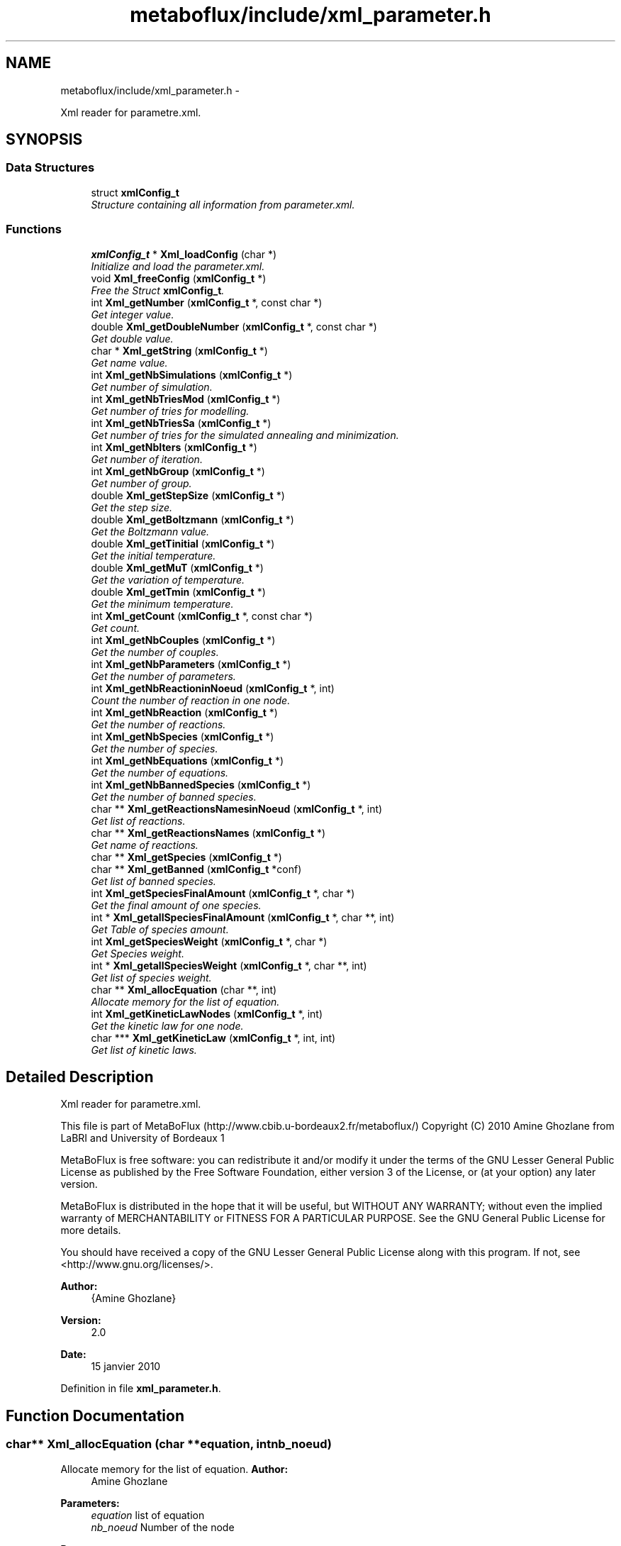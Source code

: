 .TH "metaboflux/include/xml_parameter.h" 3 "Wed Apr 27 2011" "Version 2.0" "MetaboFlux" \" -*- nroff -*-
.ad l
.nh
.SH NAME
metaboflux/include/xml_parameter.h \- 
.PP
Xml reader for parametre.xml.  

.SH SYNOPSIS
.br
.PP
.SS "Data Structures"

.in +1c
.ti -1c
.RI "struct \fBxmlConfig_t\fP"
.br
.RI "\fIStructure containing all information from parameter.xml. \fP"
.in -1c
.SS "Functions"

.in +1c
.ti -1c
.RI "\fBxmlConfig_t\fP * \fBXml_loadConfig\fP (char *)"
.br
.RI "\fIInitialize and load the parameter.xml. \fP"
.ti -1c
.RI "void \fBXml_freeConfig\fP (\fBxmlConfig_t\fP *)"
.br
.RI "\fIFree the Struct \fBxmlConfig_t\fP. \fP"
.ti -1c
.RI "int \fBXml_getNumber\fP (\fBxmlConfig_t\fP *, const char *)"
.br
.RI "\fIGet integer value. \fP"
.ti -1c
.RI "double \fBXml_getDoubleNumber\fP (\fBxmlConfig_t\fP *, const char *)"
.br
.RI "\fIGet double value. \fP"
.ti -1c
.RI "char * \fBXml_getString\fP (\fBxmlConfig_t\fP *)"
.br
.RI "\fIGet name value. \fP"
.ti -1c
.RI "int \fBXml_getNbSimulations\fP (\fBxmlConfig_t\fP *)"
.br
.RI "\fIGet number of simulation. \fP"
.ti -1c
.RI "int \fBXml_getNbTriesMod\fP (\fBxmlConfig_t\fP *)"
.br
.RI "\fIGet number of tries for modelling. \fP"
.ti -1c
.RI "int \fBXml_getNbTriesSa\fP (\fBxmlConfig_t\fP *)"
.br
.RI "\fIGet number of tries for the simulated annealing and minimization. \fP"
.ti -1c
.RI "int \fBXml_getNbIters\fP (\fBxmlConfig_t\fP *)"
.br
.RI "\fIGet number of iteration. \fP"
.ti -1c
.RI "int \fBXml_getNbGroup\fP (\fBxmlConfig_t\fP *)"
.br
.RI "\fIGet number of group. \fP"
.ti -1c
.RI "double \fBXml_getStepSize\fP (\fBxmlConfig_t\fP *)"
.br
.RI "\fIGet the step size. \fP"
.ti -1c
.RI "double \fBXml_getBoltzmann\fP (\fBxmlConfig_t\fP *)"
.br
.RI "\fIGet the Boltzmann value. \fP"
.ti -1c
.RI "double \fBXml_getTinitial\fP (\fBxmlConfig_t\fP *)"
.br
.RI "\fIGet the initial temperature. \fP"
.ti -1c
.RI "double \fBXml_getMuT\fP (\fBxmlConfig_t\fP *)"
.br
.RI "\fIGet the variation of temperature. \fP"
.ti -1c
.RI "double \fBXml_getTmin\fP (\fBxmlConfig_t\fP *)"
.br
.RI "\fIGet the minimum temperature. \fP"
.ti -1c
.RI "int \fBXml_getCount\fP (\fBxmlConfig_t\fP *, const char *)"
.br
.RI "\fIGet count. \fP"
.ti -1c
.RI "int \fBXml_getNbCouples\fP (\fBxmlConfig_t\fP *)"
.br
.RI "\fIGet the number of couples. \fP"
.ti -1c
.RI "int \fBXml_getNbParameters\fP (\fBxmlConfig_t\fP *)"
.br
.RI "\fIGet the number of parameters. \fP"
.ti -1c
.RI "int \fBXml_getNbReactioninNoeud\fP (\fBxmlConfig_t\fP *, int)"
.br
.RI "\fICount the number of reaction in one node. \fP"
.ti -1c
.RI "int \fBXml_getNbReaction\fP (\fBxmlConfig_t\fP *)"
.br
.RI "\fIGet the number of reactions. \fP"
.ti -1c
.RI "int \fBXml_getNbSpecies\fP (\fBxmlConfig_t\fP *)"
.br
.RI "\fIGet the number of species. \fP"
.ti -1c
.RI "int \fBXml_getNbEquations\fP (\fBxmlConfig_t\fP *)"
.br
.RI "\fIGet the number of equations. \fP"
.ti -1c
.RI "int \fBXml_getNbBannedSpecies\fP (\fBxmlConfig_t\fP *)"
.br
.RI "\fIGet the number of banned species. \fP"
.ti -1c
.RI "char ** \fBXml_getReactionsNamesinNoeud\fP (\fBxmlConfig_t\fP *, int)"
.br
.RI "\fIGet list of reactions. \fP"
.ti -1c
.RI "char ** \fBXml_getReactionsNames\fP (\fBxmlConfig_t\fP *)"
.br
.RI "\fIGet name of reactions. \fP"
.ti -1c
.RI "char ** \fBXml_getSpecies\fP (\fBxmlConfig_t\fP *)"
.br
.ti -1c
.RI "char ** \fBXml_getBanned\fP (\fBxmlConfig_t\fP *conf)"
.br
.RI "\fIGet list of banned species. \fP"
.ti -1c
.RI "int \fBXml_getSpeciesFinalAmount\fP (\fBxmlConfig_t\fP *, char *)"
.br
.RI "\fIGet the final amount of one species. \fP"
.ti -1c
.RI "int * \fBXml_getallSpeciesFinalAmount\fP (\fBxmlConfig_t\fP *, char **, int)"
.br
.RI "\fIGet Table of species amount. \fP"
.ti -1c
.RI "int \fBXml_getSpeciesWeight\fP (\fBxmlConfig_t\fP *, char *)"
.br
.RI "\fIGet Species weight. \fP"
.ti -1c
.RI "int * \fBXml_getallSpeciesWeight\fP (\fBxmlConfig_t\fP *, char **, int)"
.br
.RI "\fIGet list of species weight. \fP"
.ti -1c
.RI "char ** \fBXml_allocEquation\fP (char **, int)"
.br
.RI "\fIAllocate memory for the list of equation. \fP"
.ti -1c
.RI "int \fBXml_getKineticLawNodes\fP (\fBxmlConfig_t\fP *, int)"
.br
.RI "\fIGet the kinetic law for one node. \fP"
.ti -1c
.RI "char *** \fBXml_getKineticLaw\fP (\fBxmlConfig_t\fP *, int, int)"
.br
.RI "\fIGet list of kinetic laws. \fP"
.in -1c
.SH "Detailed Description"
.PP 
Xml reader for parametre.xml. 

This file is part of MetaBoFlux (http://www.cbib.u-bordeaux2.fr/metaboflux/) Copyright (C) 2010 Amine Ghozlane from LaBRI and University of Bordeaux 1
.PP
MetaBoFlux is free software: you can redistribute it and/or modify it under the terms of the GNU Lesser General Public License as published by the Free Software Foundation, either version 3 of the License, or (at your option) any later version.
.PP
MetaBoFlux is distributed in the hope that it will be useful, but WITHOUT ANY WARRANTY; without even the implied warranty of MERCHANTABILITY or FITNESS FOR A PARTICULAR PURPOSE. See the GNU General Public License for more details.
.PP
You should have received a copy of the GNU Lesser General Public License along with this program. If not, see <http://www.gnu.org/licenses/>.
.PP
\fBAuthor:\fP
.RS 4
{Amine Ghozlane} 
.RE
.PP
\fBVersion:\fP
.RS 4
2.0 
.RE
.PP
\fBDate:\fP
.RS 4
15 janvier 2010 
.RE
.PP

.PP
Definition in file \fBxml_parameter.h\fP.
.SH "Function Documentation"
.PP 
.SS "char** Xml_allocEquation (char **equation, intnb_noeud)"
.PP
Allocate memory for the list of equation. \fBAuthor:\fP
.RS 4
Amine Ghozlane 
.RE
.PP
\fBParameters:\fP
.RS 4
\fIequation\fP list of equation 
.br
\fInb_noeud\fP Number of the node 
.RE
.PP
\fBReturns:\fP
.RS 4
List of reactions 
.RE
.PP

.PP
Definition at line 789 of file xml_parameter.c.
.PP
Referenced by Xml_getKineticLaw().
.SS "void Xml_freeConfig (\fBxmlConfig_t\fP *conf)"
.PP
Free the Struct \fBxmlConfig_t\fP. \fBAuthor:\fP
.RS 4
Amine Ghozlane 
.RE
.PP
\fBParameters:\fP
.RS 4
\fIconf\fP Struct \fBxmlConfig_t\fP 
.RE
.PP

.PP
Definition at line 97 of file xml_parameter.c.
.PP
References xmlConfig_t::ctxt, xmlConfig_t::doc, and xmlConfig_t::fichier.
.PP
Referenced by Data_desallocation(), and Xml_loadConfig().
.SS "int* Xml_getallSpeciesFinalAmount (\fBxmlConfig_t\fP *conf, char **species, inttaille)"
.PP
Get Table of species amount. \fBAuthor:\fP
.RS 4
Amine Ghozlane 
.RE
.PP
\fBParameters:\fP
.RS 4
\fIconf\fP Struct \fBxmlConfig_t\fP 
.br
\fIspecies\fP Table of species 
.br
\fItaille\fP Number of species 
.RE
.PP
\fBReturns:\fP
.RS 4
Table of species amount 
.RE
.PP

.PP
Definition at line 708 of file xml_parameter.c.
.PP
References Xml_getSpeciesFinalAmount().
.PP
Referenced by Data_allocScore().
.SS "int* Xml_getallSpeciesWeight (\fBxmlConfig_t\fP *conf, char **species, inttaille)"
.PP
Get list of species weight. \fBAuthor:\fP
.RS 4
Amine Ghozlane 
.RE
.PP
\fBParameters:\fP
.RS 4
\fIconf\fP Struct \fBxmlConfig_t\fP 
.br
\fIspecies\fP Table of species 
.br
\fItaille\fP Number of species 
.RE
.PP
\fBReturns:\fP
.RS 4
List of species weight 
.RE
.PP

.PP
Definition at line 770 of file xml_parameter.c.
.PP
References Xml_getSpeciesWeight().
.PP
Referenced by Data_allocScore().
.SS "char** Xml_getBanned (\fBxmlConfig_t\fP *conf)"
.PP
Get list of banned species. \fBAuthor:\fP
.RS 4
Amine Ghozlane 
.RE
.PP
\fBParameters:\fP
.RS 4
\fIconf\fP Struct \fBxmlConfig_t\fP 
.RE
.PP
\fBReturns:\fP
.RS 4
List of banned species 
.RE
.PP

.PP
Definition at line 624 of file xml_parameter.c.
.PP
References xmlConfig_t::ctxt, and Xml_getNbBannedSpecies().
.PP
Referenced by Data_allocParameters().
.SS "double Xml_getBoltzmann (\fBxmlConfig_t\fP *conf)"
.PP
Get the Boltzmann value. \fBAuthor:\fP
.RS 4
Amine Ghozlane 
.RE
.PP
\fBParameters:\fP
.RS 4
\fIconf\fP Struct \fBxmlConfig_t\fP 
.RE
.PP
\fBReturns:\fP
.RS 4
Boltzmann value 
.RE
.PP

.PP
Definition at line 305 of file xml_parameter.c.
.PP
References Xml_getDoubleNumber().
.PP
Referenced by Mpi_slave(), and Recuit_printParametre().
.SS "int Xml_getCount (\fBxmlConfig_t\fP *conf, const char *requete)"
.PP
Get count. \fBAuthor:\fP
.RS 4
Amine Ghozlane 
.RE
.PP
\fBParameters:\fP
.RS 4
\fIconf\fP Struct \fBxmlConfig_t\fP 
.br
\fIrequete\fP Xpath query 
.RE
.PP
\fBReturns:\fP
.RS 4
Count 
.RE
.PP

.PP
Definition at line 358 of file xml_parameter.c.
.PP
References xmlConfig_t::ctxt.
.PP
Referenced by Xml_getNbBannedSpecies(), Xml_getNbCouples(), Xml_getNbEquations(), Xml_getNbParameters(), Xml_getNbReaction(), Xml_getNbReactioninNoeud(), and Xml_getNbSpecies().
.SS "double Xml_getDoubleNumber (\fBxmlConfig_t\fP *conf, const char *requete)"
.PP
Get double value. \fBAuthor:\fP
.RS 4
Amine Ghozlane 
.RE
.PP
\fBParameters:\fP
.RS 4
\fIconf\fP Struct \fBxmlConfig_t\fP 
.br
\fIrequete\fP Xpath query 
.RE
.PP
\fBReturns:\fP
.RS 4
Read double value in the xml 
.RE
.PP

.PP
Definition at line 153 of file xml_parameter.c.
.PP
References xmlConfig_t::ctxt.
.PP
Referenced by Xml_getBoltzmann(), Xml_getMuT(), Xml_getStepSize(), Xml_getTinitial(), and Xml_getTmin().
.SS "char*** Xml_getKineticLaw (\fBxmlConfig_t\fP *conf, intnum_equation, intnb_noeud)"
.PP
Get list of kinetic laws. \fBAuthor:\fP
.RS 4
Amine Ghozlane 
.RE
.PP
\fBParameters:\fP
.RS 4
\fIconf\fP Struct \fBxmlConfig_t\fP 
.br
\fInum_equation\fP Number of equation 
.br
\fInb_noeud\fP Number nodes 
.RE
.PP
\fBReturns:\fP
.RS 4
List of kinetic laws 
.RE
.PP

.PP
Definition at line 854 of file xml_parameter.c.
.PP
References all, xmlConfig_t::ctxt, and Xml_allocEquation().
.PP
Referenced by Data_allocEquations().
.SS "int Xml_getKineticLawNodes (\fBxmlConfig_t\fP *conf, intnum_equation)"
.PP
Get the kinetic law for one node. \fBAuthor:\fP
.RS 4
Amine Ghozlane 
.RE
.PP
\fBParameters:\fP
.RS 4
\fIconf\fP Struct \fBxmlConfig_t\fP 
.br
\fInum_equation\fP Number of the node 
.RE
.PP
\fBReturns:\fP
.RS 4
Ninetic law for one node 
.RE
.PP

.PP
Definition at line 813 of file xml_parameter.c.
.PP
References xmlConfig_t::ctxt.
.PP
Referenced by Data_allocEquations().
.SS "double Xml_getMuT (\fBxmlConfig_t\fP *conf)"
.PP
Get the variation of temperature. \fBAuthor:\fP
.RS 4
Amine Ghozlane 
.RE
.PP
\fBParameters:\fP
.RS 4
\fIconf\fP Struct \fBxmlConfig_t\fP 
.RE
.PP
\fBReturns:\fP
.RS 4
Variation of temperature 
.RE
.PP

.PP
Definition at line 331 of file xml_parameter.c.
.PP
References Xml_getDoubleNumber().
.PP
Referenced by Mpi_slave(), and Recuit_printParametre().
.SS "int Xml_getNbBannedSpecies (\fBxmlConfig_t\fP *conf)"
.PP
Get the number of banned species. \fBAuthor:\fP
.RS 4
Amine Ghozlane 
.RE
.PP
\fBParameters:\fP
.RS 4
\fIconf\fP Struct \fBxmlConfig_t\fP 
.RE
.PP
\fBReturns:\fP
.RS 4
Number of banned species 
.RE
.PP

.PP
Definition at line 486 of file xml_parameter.c.
.PP
References Xml_getCount().
.PP
Referenced by Data_allocParameters(), and Xml_getBanned().
.SS "int Xml_getNbCouples (\fBxmlConfig_t\fP *conf)"
.PP
Get the number of couples. \fBAuthor:\fP
.RS 4
Amine Ghozlane 
.RE
.PP
\fBParameters:\fP
.RS 4
\fIconf\fP Struct \fBxmlConfig_t\fP 
.RE
.PP
\fBReturns:\fP
.RS 4
Number of couples 
.RE
.PP

.PP
Definition at line 396 of file xml_parameter.c.
.PP
References Xml_getCount().
.PP
Referenced by Data_allocParameters(), and Xml_getReactionsNames().
.SS "int Xml_getNbEquations (\fBxmlConfig_t\fP *conf)"
.PP
Get the number of equations. \fBAuthor:\fP
.RS 4
Amine Ghozlane 
.RE
.PP
\fBParameters:\fP
.RS 4
\fIconf\fP Struct \fBxmlConfig_t\fP 
.RE
.PP
\fBReturns:\fP
.RS 4
Number of equations 
.RE
.PP

.PP
Definition at line 473 of file xml_parameter.c.
.PP
References Xml_getCount().
.PP
Referenced by Data_allocEquations().
.SS "int Xml_getNbGroup (\fBxmlConfig_t\fP *conf)"
.PP
Get number of group. \fBAuthor:\fP
.RS 4
Amine Ghozlane 
.RE
.PP
\fBParameters:\fP
.RS 4
\fIconf\fP Struct \fBxmlConfig_t\fP 
.RE
.PP
\fBReturns:\fP
.RS 4
Number of iteration 
.RE
.PP

.PP
Definition at line 279 of file xml_parameter.c.
.PP
References Xml_getNumber().
.PP
Referenced by Mpi_master().
.SS "int Xml_getNbIters (\fBxmlConfig_t\fP *conf)"
.PP
Get number of iteration. \fBAuthor:\fP
.RS 4
Amine Ghozlane 
.RE
.PP
\fBParameters:\fP
.RS 4
\fIconf\fP Struct \fBxmlConfig_t\fP 
.RE
.PP
\fBReturns:\fP
.RS 4
Number of iteration 
.RE
.PP

.PP
Definition at line 266 of file xml_parameter.c.
.PP
References Xml_getNumber().
.PP
Referenced by Mpi_slave(), and Recuit_printParametre().
.SS "int Xml_getNbParameters (\fBxmlConfig_t\fP *conf)"
.PP
Get the number of parameters. \fBAuthor:\fP
.RS 4
Amine Ghozlane 
.RE
.PP
\fBParameters:\fP
.RS 4
\fIconf\fP Struct \fBxmlConfig_t\fP 
.RE
.PP
\fBReturns:\fP
.RS 4
Number of parameters 
.RE
.PP

.PP
Definition at line 409 of file xml_parameter.c.
.PP
References Xml_getCount().
.PP
Referenced by Data_allocParameters().
.SS "int Xml_getNbReaction (\fBxmlConfig_t\fP *conf)"
.PP
Get the number of reactions. \fBAuthor:\fP
.RS 4
Amine Ghozlane 
.RE
.PP
\fBParameters:\fP
.RS 4
\fIconf\fP Struct \fBxmlConfig_t\fP 
.RE
.PP
\fBReturns:\fP
.RS 4
Number of reactions 
.RE
.PP

.PP
Definition at line 447 of file xml_parameter.c.
.PP
References Xml_getCount().
.PP
Referenced by Data_allocScore(), and Xml_getReactionsNames().
.SS "int Xml_getNbReactioninNoeud (\fBxmlConfig_t\fP *conf, intnoeud)"
.PP
Count the number of reaction in one node. \fBAuthor:\fP
.RS 4
Amine Ghozlane 
.RE
.PP
\fBParameters:\fP
.RS 4
\fIconf\fP Struct \fBxmlConfig_t\fP 
.br
\fInoeud\fP Number of the node 
.RE
.PP
\fBReturns:\fP
.RS 4
Number of reaction in one node 
.RE
.PP

.PP
Definition at line 423 of file xml_parameter.c.
.PP
References Xml_getCount().
.PP
Referenced by Data_allocParameters(), and Xml_getReactionsNamesinNoeud().
.SS "int Xml_getNbSimulations (\fBxmlConfig_t\fP *conf)"
.PP
Get number of simulation. \fBAuthor:\fP
.RS 4
Amine Ghozlane 
.RE
.PP
\fBParameters:\fP
.RS 4
\fIconf\fP Struct \fBxmlConfig_t\fP 
.RE
.PP
\fBReturns:\fP
.RS 4
Number of simulation 
.RE
.PP

.PP
Definition at line 227 of file xml_parameter.c.
.PP
References Xml_getNumber().
.PP
Referenced by Mpi_master().
.SS "int Xml_getNbSpecies (\fBxmlConfig_t\fP *conf)"
.PP
Get the number of species. \fBAuthor:\fP
.RS 4
Amine Ghozlane 
.RE
.PP
\fBParameters:\fP
.RS 4
\fIconf\fP Struct \fBxmlConfig_t\fP 
.RE
.PP
\fBReturns:\fP
.RS 4
Number of species 
.RE
.PP

.PP
Definition at line 460 of file xml_parameter.c.
.PP
References Xml_getCount().
.PP
Referenced by Data_allocScore(), Mpi_slave(), Mpi_writer(), and Xml_getSpecies().
.SS "int Xml_getNbTriesMod (\fBxmlConfig_t\fP *conf)"
.PP
Get number of tries for modelling. \fBAuthor:\fP
.RS 4
Amine Ghozlane 
.RE
.PP
\fBParameters:\fP
.RS 4
\fIconf\fP Struct \fBxmlConfig_t\fP 
.RE
.PP
\fBReturns:\fP
.RS 4
Number of tries 
.RE
.PP

.PP
Definition at line 240 of file xml_parameter.c.
.PP
References Xml_getNumber().
.PP
Referenced by Data_allocParameters(), Mod_compute_modeling(), Mpi_sizeResultTab(), and Sd_compute_standard_deviation().
.SS "int Xml_getNbTriesSa (\fBxmlConfig_t\fP *conf)"
.PP
Get number of tries for the simulated annealing and minimization. \fBAuthor:\fP
.RS 4
Amine Ghozlane 
.RE
.PP
\fBParameters:\fP
.RS 4
\fIconf\fP Struct \fBxmlConfig_t\fP 
.RE
.PP
\fBReturns:\fP
.RS 4
Number of tries 
.RE
.PP

.PP
Definition at line 253 of file xml_parameter.c.
.PP
References Xml_getNumber().
.PP
Referenced by Data_allocParameters(), Min_my_f(), Mpi_slave(), and Recuit_printParametre().
.SS "int Xml_getNumber (\fBxmlConfig_t\fP *conf, const char *requete)"
.PP
Get integer value. \fBAuthor:\fP
.RS 4
Amine Ghozlane 
.RE
.PP
\fBParameters:\fP
.RS 4
\fIconf\fP Struct \fBxmlConfig_t\fP 
.br
\fIrequete\fP Xpath query 
.RE
.PP
\fBReturns:\fP
.RS 4
Read integer value in the xml 
.RE
.PP

.PP
Definition at line 115 of file xml_parameter.c.
.PP
References xmlConfig_t::ctxt.
.PP
Referenced by Xml_getNbGroup(), Xml_getNbIters(), Xml_getNbSimulations(), Xml_getNbTriesMod(), and Xml_getNbTriesSa().
.SS "char** Xml_getReactionsNames (\fBxmlConfig_t\fP *conf)"
.PP
Get name of reactions. \fBAuthor:\fP
.RS 4
Amine Ghozlane 
.RE
.PP
\fBParameters:\fP
.RS 4
\fIconf\fP Struct \fBxmlConfig_t\fP 
.RE
.PP
\fBReturns:\fP
.RS 4
Name of reactions 
.RE
.PP

.PP
Definition at line 541 of file xml_parameter.c.
.PP
References xmlConfig_t::ctxt, Xml_getNbCouples(), and Xml_getNbReaction().
.PP
Referenced by Data_allocScore().
.SS "char** Xml_getReactionsNamesinNoeud (\fBxmlConfig_t\fP *conf, intnumero)"
.PP
Get list of reactions. Get list of species.
.PP
\fBAuthor:\fP
.RS 4
Amine Ghozlane 
.RE
.PP
\fBParameters:\fP
.RS 4
\fIconf\fP Struct \fBxmlConfig_t\fP 
.br
\fInumero\fP Number of the node 
.RE
.PP
\fBReturns:\fP
.RS 4
List of reactions
.RE
.PP
\fBAuthor:\fP
.RS 4
Amine Ghozlane 
.RE
.PP
\fBParameters:\fP
.RS 4
\fIconf\fP Struct \fBxmlConfig_t\fP 
.RE
.PP
\fBReturns:\fP
.RS 4
List of species 
.RE
.PP

.PP
Definition at line 500 of file xml_parameter.c.
.PP
References xmlConfig_t::ctxt, and Xml_getNbReactioninNoeud().
.SS "char** Xml_getSpecies (\fBxmlConfig_t\fP *)"
.PP
Definition at line 585 of file xml_parameter.c.
.PP
References xmlConfig_t::ctxt, and Xml_getNbSpecies().
.PP
Referenced by Data_allocScore().
.SS "int Xml_getSpeciesFinalAmount (\fBxmlConfig_t\fP *conf, char *species)"
.PP
Get the final amount of one species. \fBAuthor:\fP
.RS 4
Amine Ghozlane 
.RE
.PP
\fBParameters:\fP
.RS 4
\fIconf\fP Struct \fBxmlConfig_t\fP 
.br
\fIspecies\fP Name of one species 
.RE
.PP
\fBReturns:\fP
.RS 4
Final amount of one species 
.RE
.PP

.PP
Definition at line 665 of file xml_parameter.c.
.PP
References xmlConfig_t::ctxt.
.PP
Referenced by Xml_getallSpeciesFinalAmount().
.SS "int Xml_getSpeciesWeight (\fBxmlConfig_t\fP *conf, char *species)"
.PP
Get Species weight. \fBAuthor:\fP
.RS 4
Amine Ghozlane 
.RE
.PP
\fBParameters:\fP
.RS 4
\fIconf\fP Struct \fBxmlConfig_t\fP 
.br
\fIspecies\fP Name of one species 
.RE
.PP
\fBReturns:\fP
.RS 4
Species weight 
.RE
.PP

.PP
Definition at line 727 of file xml_parameter.c.
.PP
References xmlConfig_t::ctxt.
.PP
Referenced by Xml_getallSpeciesWeight().
.SS "double Xml_getStepSize (\fBxmlConfig_t\fP *conf)"
.PP
Get the step size. \fBAuthor:\fP
.RS 4
Amine Ghozlane 
.RE
.PP
\fBParameters:\fP
.RS 4
\fIconf\fP Struct \fBxmlConfig_t\fP 
.RE
.PP
\fBReturns:\fP
.RS 4
Step size 
.RE
.PP

.PP
Definition at line 292 of file xml_parameter.c.
.PP
References Xml_getDoubleNumber().
.PP
Referenced by Mpi_slave(), and Recuit_printParametre().
.SS "char* Xml_getString (\fBxmlConfig_t\fP *conf)"
.PP
Get name value. \fBAuthor:\fP
.RS 4
Amine Ghozlane 
.RE
.PP
\fBParameters:\fP
.RS 4
\fIconf\fP Struct \fBxmlConfig_t\fP 
.RE
.PP
\fBReturns:\fP
.RS 4
Read name value in the xml 
.RE
.PP

.PP
Definition at line 190 of file xml_parameter.c.
.PP
References xmlConfig_t::ctxt.
.PP
Referenced by Recuit_redirectionFlux().
.SS "double Xml_getTinitial (\fBxmlConfig_t\fP *conf)"
.PP
Get the initial temperature. \fBAuthor:\fP
.RS 4
Amine Ghozlane 
.RE
.PP
\fBParameters:\fP
.RS 4
\fIconf\fP Struct \fBxmlConfig_t\fP 
.RE
.PP
\fBReturns:\fP
.RS 4
Initial temperature 
.RE
.PP

.PP
Definition at line 318 of file xml_parameter.c.
.PP
References Xml_getDoubleNumber().
.PP
Referenced by Mpi_slave(), and Recuit_printParametre().
.SS "double Xml_getTmin (\fBxmlConfig_t\fP *conf)"
.PP
Get the minimum temperature. \fBAuthor:\fP
.RS 4
Amine Ghozlane 
.RE
.PP
\fBParameters:\fP
.RS 4
\fIconf\fP Struct \fBxmlConfig_t\fP 
.RE
.PP
\fBReturns:\fP
.RS 4
Minimum temperature 
.RE
.PP

.PP
Definition at line 344 of file xml_parameter.c.
.PP
References Xml_getDoubleNumber().
.PP
Referenced by Mpi_slave(), and Recuit_printParametre().
.SS "\fBxmlConfig_t\fP* Xml_loadConfig (char *fichier)"
.PP
Initialize and load the parameter.xml. \fBAuthor:\fP
.RS 4
Amine Ghozlane 
.RE
.PP
\fBParameters:\fP
.RS 4
\fIfichier\fP Xml file name 
.RE
.PP
\fBReturns:\fP
.RS 4
Struct \fBxmlConfig_t\fP 
.RE
.PP

.PP
Definition at line 42 of file xml_parameter.c.
.PP
References xmlConfig_t::ctxt, xmlConfig_t::doc, xmlConfig_t::fichier, xmlConfig_t::racine, and Xml_freeConfig().
.PP
Referenced by Data_initXML().
.SH "Author"
.PP 
Generated automatically by Doxygen for MetaboFlux from the source code.
